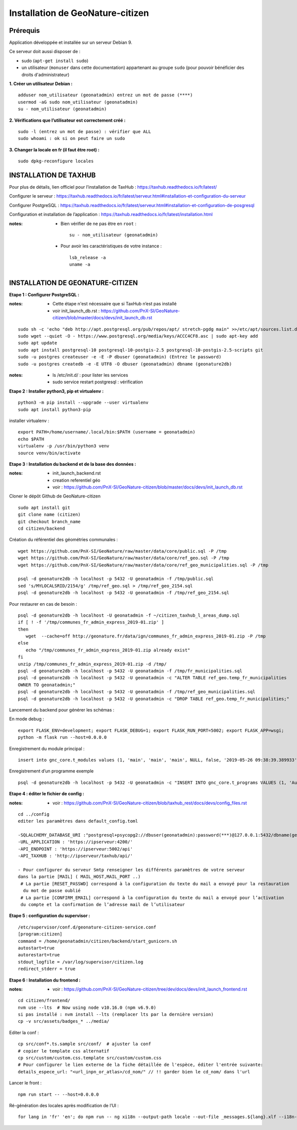 ====================================
Installation de GeoNature-citizen 
====================================


Prérequis
=========

Application développée et installée sur un serveur Debian 9.

Ce serveur doit aussi disposer de : 

- sudo (``apt-get install sudo``)
- un utilisateur (``monuser`` dans cette documentation) appartenant au groupe ``sudo`` (pour pouvoir bénéficier des droits d'administrateur)

**1. Créer un utilisateur Debian :**

::

  adduser nom_utilisateur (geonatadmin) entrez un mot de passe (****)
  usermod -aG sudo nom_utilisateur (geonatadmin)
  su - nom_utilisateur (geonatadmin)

**2. Vérifications que l’utilisateur est correctement créé :**

::

  sudo -l (entrez un mot de passe) : vérifier que ALL
  sudo whoami : ok si on peut faire un sudo

**3. Changer la locale en fr (il faut être root) :**

::

  sudo dpkg-reconfigure locales
    


INSTALLATION DE TAXHUB
======================

Pour plus de détails, lien officiel pour l’installation de TaxHub :
https://taxhub.readthedocs.io/fr/latest/

Configurer le serveur :
https://taxhub.readthedocs.io/fr/latest/serveur.html#installation-et-configuration-du-serveur

Configurer PostgreSQL :
https://taxhub.readthedocs.io/fr/latest/serveur.html#installation-et-configuration-de-posgresql

Configuration et installation de l’application :
https://taxhub.readthedocs.io/fr/latest/installation.html

:notes:
 - Bien vérifier de ne pas être en ``root`` :

  ::

    su - nom_utilisateur (geonatadmin)

 - Pour avoir les caractéristiques de votre instance :

  ::

    lsb_release -a
    uname -a


INSTALLATION DE GEONATURE-CITIZEN
=================================

**Etape 1 : Configurer PostgreSQL :**

:notes:

 - Cette étape n'est nécessaire que si TaxHub n’est pas installé
 - voir init_launch_db.rst : https://github.com/PnX-SI/GeoNature-citizen/blob/master/docs/devs/init_launch_db.rst

::

  sudo sh -c 'echo "deb http://apt.postgresql.org/pub/repos/apt/ stretch-pgdg main" >>/etc/apt/sources.list.d/postgresql.list'
  sudo wget --quiet -O - https://www.postgresql.org/media/keys/ACCC4CF8.asc | sudo apt-key add
  sudo apt update
  sudo apt install postgresql-10 postgresql-10-postgis-2.5 postgresql-10-postgis-2.5-scripts git
  sudo -u postgres createuser -e -E -P dbuser (geonatadmin) (Entrez le password) 
  sudo -u postgres createdb -e -E UTF8 -O dbuser (geonatadmin) dbname (geonature2db) 

:notes:

 - ls /etc/init.d/ : pour lister les services
 - sudo service restart postgresql : vérification 

**Etape 2 : Installer python3, pip et virtualenv :**

::

  python3 -m pip install --upgrade --user virtualenv
  sudo apt install python3-pip

installer virtualenv :

::

 export PATH=/home/username/.local/bin:$PATH (username = geonatadmin)
 echo $PATH
 virtualenv -p /usr/bin/python3 venv
 source venv/bin/activate
 
**Etape 3 : Installation du backend et de la base des données :**

:notes:

 - init_launch_backend.rst 
 - creation referentiel géo
 - voir : https://github.com/PnX-SI/GeoNature-citizen/blob/master/docs/devs/init_launch_db.rst

Cloner le dépôt Github de GeoNature-citizen

::

 sudo apt install git
 git clone name (citizen)
 git checkout branch_name
 cd citizen/backend


Création du référentiel des géométries communales :

::

 wget https://github.com/PnX-SI/GeoNature/raw/master/data/core/public.sql -P /tmp
 wget https://github.com/PnX-SI/GeoNature/raw/master/data/core/ref_geo.sql -P /tmp
 wget https://github.com/PnX-SI/GeoNature/raw/master/data/core/ref_geo_municipalities.sql -P /tmp

 psql -d geonature2db -h localhost -p 5432 -U geonatadmin -f /tmp/public.sql
 sed 's/MYLOCALSRID/2154/g' /tmp/ref_geo.sql > /tmp/ref_geo_2154.sql
 psql -d geonature2db -h localhost -p 5432 -U geonatadmin -f /tmp/ref_geo_2154.sql


Pour restaurer en cas de besoin :

::

 psql -d geonature2db -h localhost -U geonatadmin -f ~/citizen_taxhub_l_areas_dump.sql
 if [ ! -f '/tmp/communes_fr_admin_express_2019-01.zip' ]
 then
    wget  --cache=off http://geonature.fr/data/ign/communes_fr_admin_express_2019-01.zip -P /tmp
 else
    echo "/tmp/communes_fr_admin_express_2019-01.zip already exist"
 fi
 unzip /tmp/communes_fr_admin_express_2019-01.zip -d /tmp/
 psql -d geonature2db -h localhost -p 5432 -U geonatadmin -f /tmp/fr_municipalities.sql
 psql -d geonature2db -h localhost -p 5432 -U geonatadmin -c "ALTER TABLE ref_geo.temp_fr_municipalities 
 OWNER TO geonatadmin;"
 psql -d geonature2db -h localhost -p 5432 -U geonatadmin -f /tmp/ref_geo_municipalities.sql
 psql -d geonature2db -h localhost -p 5432 -U geonatadmin -c "DROP TABLE ref_geo.temp_fr_municipalities;"

Lancement du backend pour générer les schémas :

En mode debug :

::

 export FLASK_ENV=development; export FLASK_DEBUG=1; export FLASK_RUN_PORT=5002; export FLASK_APP=wsgi;
 python -m flask run --host=0.0.0.0

Enregistrement du module principal :

::

 insert into gnc_core.t_modules values (1, 'main', 'main', 'main', NULL, false, '2019-05-26 09:38:39.389933', '2019-05-26 09:38:39.389933');

Enregistrement d’un programme exemple

::

 psql -d geonature2db -h localhost -p 5432 -U geonatadmin -c "INSERT INTO gnc_core.t_programs VALUES (1, 'Au 68', 'inventaire  du 68', 'desc', NULL,	NULL,	1,	1,	't', '0106000020E6100000010000000103000000010000000500000001000070947C154042CA401665A5454001000070EE7C15402235D7E667A54540010000D81C7D1540AFBA27365AA5454000000040C47C1540DD9BD74A58A5454001000070947C154042CA401665A54540',	'2019-05-26 09:38:39.389933', '2019-05-26 09:38:39.389933');"

**Etape 4 : éditer le fichier de config :**

:notes:

 - voir : https://github.com/PnX-SI/GeoNature-citizen/blob/taxhub_rest/docs/devs/config_files.rst

::

 cd ../config
 editer les paramètres dans default_config.toml

 -SQLALCHEMY_DATABASE_URI :"postgresql+psycopg2://dbuser(geonatadmin):password(***)@127.0.0.1:5432/dbname(geonature2db)"
 -URL_APPLICATION : 'https://ipserveur:4200/'
 -API_ENDPOINT : 'https://ipserveur:5002/api'
 -API_TAXHUB : 'http://ipserveur/taxhub/api/'
 
 - Pour configurer du serveur Smtp renseigner les différents paramètres de votre serveur 
 dans la partie [MAIL] ( MAIL_HOST,MAIL_PORT ..) 
  # La partie [RESET_PASSWD] correspond à la configuration du texte du mail a envoyé pour la restauration
   du mot de passe oublié 
  # La partie [CONFIRM_EMAIL] correspond à la configuration du texte du mail a envoyé pour l’activation
  du compte et la confirmation de l’adresse mail de l’utilisateur   


**Etape 5 : configuration du supervisor :**

::

 /etc/supervisor/conf.d/geonature-citizen-service.conf
 [program:citizen]
 command = /home/geonatadmin/citizen/backend/start_gunicorn.sh
 autostart=true
 autorestart=true
 stdout_logfile = /var/log/supervisor/citizen.log
 redirect_stderr = true

**Etape 6 : Installation du frontend :**

:notes:

 - voir : https://github.com/PnX-SI/GeoNature-citizen/tree/dev/docs/devs/init_launch_frontend.rst

::

 cd citizen/frontend/
 nvm use --lts  # Now using node v10.16.0 (npm v6.9.0)
 si pas installé : nvm install --lts (remplacer lts par la dernière version)
 cp -v src/assets/badges_* ../media/


Editer la conf :

::

 cp src/conf*.ts.sample src/conf/  # ajuster la conf
 # copier le template css alternatif
 cp src/custom/custom.css.template src/custom/custom.css
 # Pour configurer le lien externe de la fiche détaillée de l'espèce, éditer l'entrée suivante:
 details_espece_url: "<url_inpn_or_atlas>/cd_nom/" // !! garder bien le cd_nom/ dans l'url

Lancer le front :

::

 npm run start -- --host=0.0.0.0


Ré-génération des locales après modification de l’UI :

::

 for lang in 'fr' 'en'; do npm run -- ng xi18n --output-path locale --out-file _messages.${lang}.xlf --i18n-locale ${lang}; done
